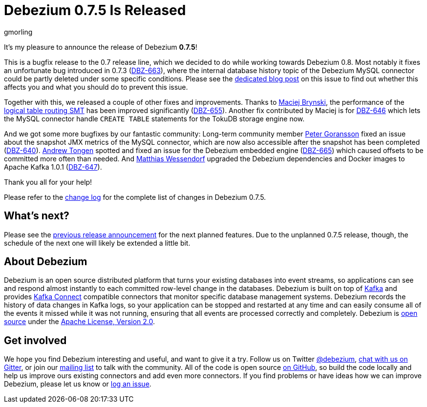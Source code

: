 = Debezium 0.7.5 Is Released
gmorling
:awestruct-tags: [ releases, mysql, postgres, mongodb, docker ]
:awestruct-layout: blog-post

It's my pleasure to announce the release of Debezium *0.7.5*!

This is a bugfix release to the 0.7 release line, which we decided to do while working towards Debezium 0.8.
Most notably it fixes an unfortunate bug introduced in 0.7.3 (https://issues.jboss.org/browse/DBZ-663[DBZ-663]),
where the internal database history topic of the Debezium MySQL connector could be partly deleted under some specific conditions.
Please see the link:/2018/03/16/note-on-database-history-topic-configuration/[dedicated blog post] on this issue to find out whether this affects you and what you should do to prevent this issue.

Together with this, we released a couple of other fixes and improvements.
Thanks to https://github.com/maver1ck[Maciej Brynski], the performance of the link:/docs/configuration/topic-routing[logical table routing SMT] has been improved significantly (https://issues.jboss.org/browse/DBZ-655[DBZ-655]).
Another fix contributed by Maciej is for https://issues.jboss.org/browse/DBZ-646[DBZ-646] which lets the MySQL connector handle `CREATE TABLE` statements for the TokuDB storage engine now.

And we got some more bugfixes by our fantastic community:
Long-term community member https://github.com/pgoranss[Peter Goransson] fixed an issue about the snapshot JMX metrics of the MySQL connector,
which are now also accessible after the snapshot has been completed (https://issues.jboss.org/browse/DBZ-640[DBZ-640]).
https://github.com/atongen[Andrew Tongen] spotted and fixed an issue for the Debezium embedded engine (https://issues.jboss.org/browse/DBZ-665[DBZ-665]) which caused offsets to be committed more often than needed.
And https://github.com/matzew[Matthias Wessendorf] upgraded the Debezium dependencies and Docker images to Apache Kafka 1.0.1 (https://issues.jboss.org/browse/DBZ-647[DBZ-647]).

Thank you all for your help!

Please refer to the link:/docs/releases/#release-0-7-4[change log] for the complete list of changes in Debezium 0.7.5.

== What's next?

Please see the link:/blog/2018/03/07/debezium-0-7-4-released/[previous release announcement] for the next planned features.
Due to the unplanned 0.7.5 release, though, the schedule of the next one will likely be extended a little bit.

== About Debezium

Debezium is an open source distributed platform that turns your existing databases into event streams,
so applications can see and respond almost instantly to each committed row-level change in the databases.
Debezium is built on top of http://kafka.apache.org/[Kafka] and provides http://kafka.apache.org/documentation.html#connect[Kafka Connect] compatible connectors that monitor specific database management systems.
Debezium records the history of data changes in Kafka logs, so your application can be stopped and restarted at any time and can easily consume all of the events it missed while it was not running,
ensuring that all events are processed correctly and completely.
Debezium is link:/license[open source] under the http://www.apache.org/licenses/LICENSE-2.0.html[Apache License, Version 2.0].

== Get involved

We hope you find Debezium interesting and useful, and want to give it a try.
Follow us on Twitter https://twitter.com/debezium[@debezium], https://gitter.im/debezium/user[chat with us on Gitter],
or join our https://groups.google.com/forum/#!forum/debezium[mailing list] to talk with the community.
All of the code is open source https://github.com/debezium/[on GitHub],
so build the code locally and help us improve ours existing connectors and add even more connectors.
If you find problems or have ideas how we can improve Debezium, please let us know or https://issues.jboss.org/projects/DBZ/issues/[log an issue].
